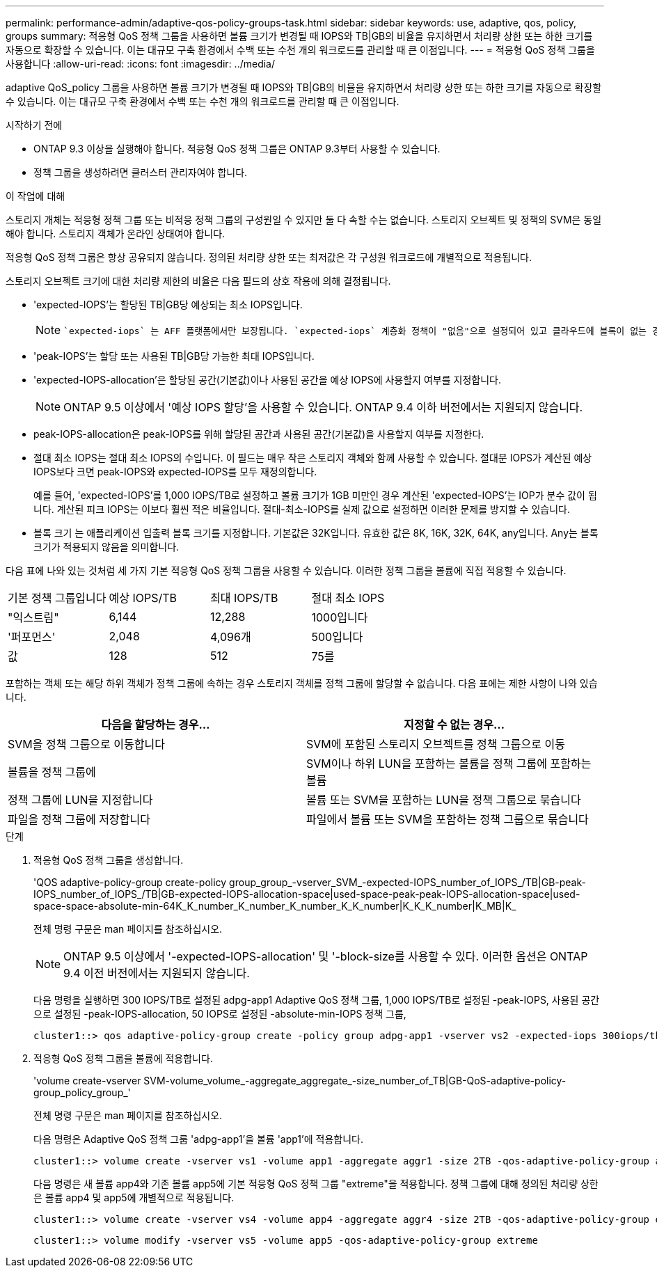 ---
permalink: performance-admin/adaptive-qos-policy-groups-task.html 
sidebar: sidebar 
keywords: use, adaptive, qos, policy, groups 
summary: 적응형 QoS 정책 그룹을 사용하면 볼륨 크기가 변경될 때 IOPS와 TB|GB의 비율을 유지하면서 처리량 상한 또는 하한 크기를 자동으로 확장할 수 있습니다. 이는 대규모 구축 환경에서 수백 또는 수천 개의 워크로드를 관리할 때 큰 이점입니다. 
---
= 적응형 QoS 정책 그룹을 사용합니다
:allow-uri-read: 
:icons: font
:imagesdir: ../media/


[role="lead"]
adaptive QoS_policy 그룹을 사용하면 볼륨 크기가 변경될 때 IOPS와 TB|GB의 비율을 유지하면서 처리량 상한 또는 하한 크기를 자동으로 확장할 수 있습니다. 이는 대규모 구축 환경에서 수백 또는 수천 개의 워크로드를 관리할 때 큰 이점입니다.

.시작하기 전에
* ONTAP 9.3 이상을 실행해야 합니다. 적응형 QoS 정책 그룹은 ONTAP 9.3부터 사용할 수 있습니다.
* 정책 그룹을 생성하려면 클러스터 관리자여야 합니다.


.이 작업에 대해
스토리지 개체는 적응형 정책 그룹 또는 비적응 정책 그룹의 구성원일 수 있지만 둘 다 속할 수는 없습니다. 스토리지 오브젝트 및 정책의 SVM은 동일해야 합니다. 스토리지 객체가 온라인 상태여야 합니다.

적응형 QoS 정책 그룹은 항상 공유되지 않습니다. 정의된 처리량 상한 또는 최저값은 각 구성원 워크로드에 개별적으로 적용됩니다.

스토리지 오브젝트 크기에 대한 처리량 제한의 비율은 다음 필드의 상호 작용에 의해 결정됩니다.

* 'expected-IOPS'는 할당된 TB|GB당 예상되는 최소 IOPS입니다.
+
[NOTE]
====
 `expected-iops` 는 AFF 플랫폼에서만 보장됩니다. `expected-iops` 계층화 정책이 "없음"으로 설정되어 있고 클라우드에 블록이 없는 경우에만 FabricPool에 대해 보장됩니다. `expected-iops` SnapMirror 동기식 관계에 없는 볼륨에 대해 보장합니다.

====
* 'peak-IOPS'는 할당 또는 사용된 TB|GB당 가능한 최대 IOPS입니다.
* 'expected-IOPS-allocation'은 할당된 공간(기본값)이나 사용된 공간을 예상 IOPS에 사용할지 여부를 지정합니다.
+
[NOTE]
====
ONTAP 9.5 이상에서 '예상 IOPS 할당'을 사용할 수 있습니다. ONTAP 9.4 이하 버전에서는 지원되지 않습니다.

====
* peak-IOPS-allocation은 peak-IOPS를 위해 할당된 공간과 사용된 공간(기본값)을 사용할지 여부를 지정한다.
* 절대 최소 IOPS는 절대 최소 IOPS의 수입니다. 이 필드는 매우 작은 스토리지 객체와 함께 사용할 수 있습니다. 절대분 IOPS가 계산된 예상 IOPS보다 크면 peak-IOPS와 expected-IOPS를 모두 재정의합니다.
+
예를 들어, 'expected-IOPS'를 1,000 IOPS/TB로 설정하고 볼륨 크기가 1GB 미만인 경우 계산된 'expected-IOPS'는 IOP가 분수 값이 됩니다. 계산된 피크 IOPS는 이보다 훨씬 적은 비율입니다. 절대-최소-IOPS를 실제 값으로 설정하면 이러한 문제를 방지할 수 있습니다.

* 블록 크기 는 애플리케이션 입출력 블록 크기를 지정합니다. 기본값은 32K입니다. 유효한 값은 8K, 16K, 32K, 64K, any입니다. Any는 블록 크기가 적용되지 않음을 의미합니다.


다음 표에 나와 있는 것처럼 세 가지 기본 적응형 QoS 정책 그룹을 사용할 수 있습니다. 이러한 정책 그룹을 볼륨에 직접 적용할 수 있습니다.

|===


| 기본 정책 그룹입니다 | 예상 IOPS/TB | 최대 IOPS/TB | 절대 최소 IOPS 


 a| 
"익스트림"
 a| 
6,144
 a| 
12,288
 a| 
1000입니다



 a| 
'퍼포먼스'
 a| 
2,048
 a| 
4,096개
 a| 
500입니다



 a| 
값
 a| 
128
 a| 
512
 a| 
75를

|===
포함하는 객체 또는 해당 하위 객체가 정책 그룹에 속하는 경우 스토리지 객체를 정책 그룹에 할당할 수 없습니다. 다음 표에는 제한 사항이 나와 있습니다.

|===
| 다음을 할당하는 경우... | 지정할 수 없는 경우... 


 a| 
SVM을 정책 그룹으로 이동합니다
 a| 
SVM에 포함된 스토리지 오브젝트를 정책 그룹으로 이동



 a| 
볼륨을 정책 그룹에
 a| 
SVM이나 하위 LUN을 포함하는 볼륨을 정책 그룹에 포함하는 볼륨



 a| 
정책 그룹에 LUN을 지정합니다
 a| 
볼륨 또는 SVM을 포함하는 LUN을 정책 그룹으로 묶습니다



 a| 
파일을 정책 그룹에 저장합니다
 a| 
파일에서 볼륨 또는 SVM을 포함하는 정책 그룹으로 묶습니다

|===
.단계
. 적응형 QoS 정책 그룹을 생성합니다.
+
'QOS adaptive-policy-group create-policy group_group_-vserver_SVM_-expected-IOPS_number_of_IOPS_/TB|GB-peak-IOPS_number_of_IOPS_/TB|GB-expected-IOPS-allocation-space|used-space-peak-peak-IOPS-allocation-space|used-space-space-absolute-min-64K_K_number_K_number_K_number_K_K_number|K_K_K_number|K_MB|K_

+
전체 명령 구문은 man 페이지를 참조하십시오.

+
[NOTE]
====
ONTAP 9.5 이상에서 '-expected-IOPS-allocation' 및 '-block-size를 사용할 수 있다. 이러한 옵션은 ONTAP 9.4 이전 버전에서는 지원되지 않습니다.

====
+
다음 명령을 실행하면 300 IOPS/TB로 설정된 adpg-app1 Adaptive QoS 정책 그룹, 1,000 IOPS/TB로 설정된 -peak-IOPS, 사용된 공간으로 설정된 -peak-IOPS-allocation, 50 IOPS로 설정된 -absolute-min-IOPS 정책 그룹,

+
[listing]
----
cluster1::> qos adaptive-policy-group create -policy group adpg-app1 -vserver vs2 -expected-iops 300iops/tb -peak-iops 1000iops/TB -peak-iops-allocation used-space -absolute-min-iops 50iops
----
. 적응형 QoS 정책 그룹을 볼륨에 적용합니다.
+
'volume create-vserver SVM-volume_volume_-aggregate_aggregate_-size_number_of_TB|GB-QoS-adaptive-policy-group_policy_group_'

+
전체 명령 구문은 man 페이지를 참조하십시오.

+
다음 명령은 Adaptive QoS 정책 그룹 'adpg-app1'을 볼륨 'app1'에 적용합니다.

+
[listing]
----
cluster1::> volume create -vserver vs1 -volume app1 -aggregate aggr1 -size 2TB -qos-adaptive-policy-group adpg-app1
----
+
다음 명령은 새 볼륨 app4와 기존 볼륨 app5에 기본 적응형 QoS 정책 그룹 "extreme"을 적용합니다. 정책 그룹에 대해 정의된 처리량 상한은 볼륨 app4 및 app5에 개별적으로 적용됩니다.

+
[listing]
----
cluster1::> volume create -vserver vs4 -volume app4 -aggregate aggr4 -size 2TB -qos-adaptive-policy-group extreme
----
+
[listing]
----
cluster1::> volume modify -vserver vs5 -volume app5 -qos-adaptive-policy-group extreme
----

